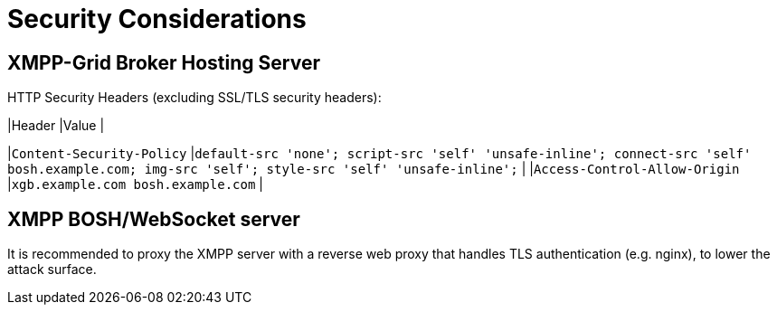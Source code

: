 = Security Considerations

== XMPP-Grid Broker Hosting Server

HTTP Security Headers (excluding SSL/TLS security headers):

|Header |Value |

|`Content-Security-Policy` |`default-src 'none'; script-src 'self' 'unsafe-inline'; connect-src 'self' bosh.example.com; img-src 'self'; style-src 'self' 'unsafe-inline';` |
|`Access-Control-Allow-Origin` |`xgb.example.com bosh.example.com` |

== XMPP BOSH/WebSocket server

It is recommended to proxy the XMPP server with a reverse web proxy that handles TLS authentication (e.g. nginx), to lower the attack surface.
